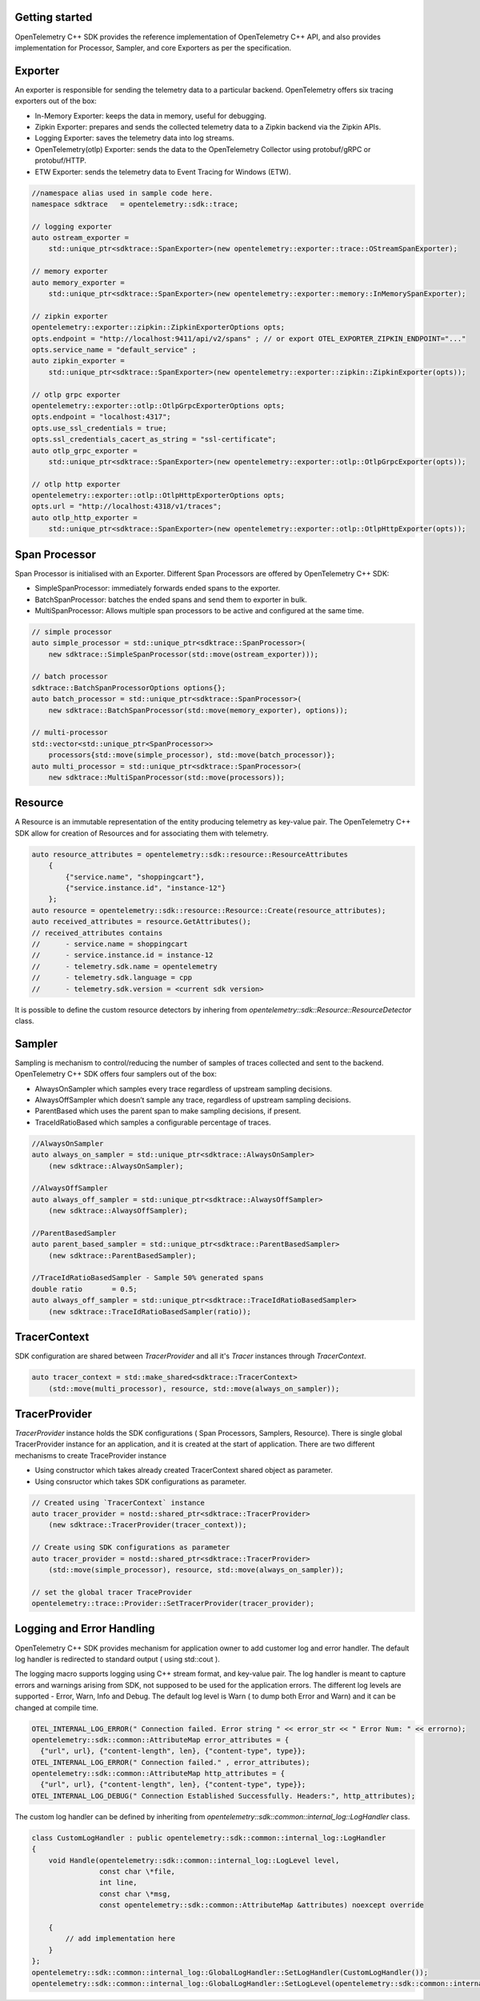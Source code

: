 Getting started
^^^^^^^^^^^^^^^

OpenTelemetry C++ SDK provides the reference implementation of OpenTelemetry C++ API,
and also provides implementation for Processor, Sampler, and core Exporters as per the
specification.


Exporter
^^^^^^^^

An exporter is responsible for sending the telemetry data to a particular backend.
OpenTelemetry offers six tracing exporters out of the box:

- In-Memory Exporter: keeps the data in memory, useful for debugging.
- Zipkin Exporter: prepares and sends the collected telemetry data to a Zipkin backend via the Zipkin APIs.
- Logging Exporter: saves the telemetry data into log streams.
- OpenTelemetry(otlp) Exporter: sends the data to the OpenTelemetry Collector using protobuf/gRPC or protobuf/HTTP.
- ETW Exporter: sends the telemetry data to Event Tracing for Windows (ETW).

.. code:: cpp

    //namespace alias used in sample code here.
    namespace sdktrace   = opentelemetry::sdk::trace;

    // logging exporter
    auto ostream_exporter =
        std::unique_ptr<sdktrace::SpanExporter>(new opentelemetry::exporter::trace::OStreamSpanExporter);

    // memory exporter
    auto memory_exporter =
        std::unique_ptr<sdktrace::SpanExporter>(new opentelemetry::exporter::memory::InMemorySpanExporter);

    // zipkin exporter
    opentelemetry::exporter::zipkin::ZipkinExporterOptions opts;
    opts.endpoint = "http://localhost:9411/api/v2/spans" ; // or export OTEL_EXPORTER_ZIPKIN_ENDPOINT="..."
    opts.service_name = "default_service" ;
    auto zipkin_exporter =
        std::unique_ptr<sdktrace::SpanExporter>(new opentelemetry::exporter::zipkin::ZipkinExporter(opts));

    // otlp grpc exporter
    opentelemetry::exporter::otlp::OtlpGrpcExporterOptions opts;
    opts.endpoint = "localhost:4317";
    opts.use_ssl_credentials = true;
    opts.ssl_credentials_cacert_as_string = "ssl-certificate";
    auto otlp_grpc_exporter =
        std::unique_ptr<sdktrace::SpanExporter>(new opentelemetry::exporter::otlp::OtlpGrpcExporter(opts));

    // otlp http exporter
    opentelemetry::exporter::otlp::OtlpHttpExporterOptions opts;
    opts.url = "http://localhost:4318/v1/traces";
    auto otlp_http_exporter =
        std::unique_ptr<sdktrace::SpanExporter>(new opentelemetry::exporter::otlp::OtlpHttpExporter(opts));


Span Processor
^^^^^^^^^^^^^^

Span Processor is initialised with an Exporter. Different Span Processors are offered by OpenTelemetry C++ SDK:

- SimpleSpanProcessor: immediately forwards ended spans to the exporter.
- BatchSpanProcessor: batches the ended spans and send them to exporter in bulk.
- MultiSpanProcessor: Allows multiple span processors to be active and configured at the same time.

.. code:: cpp

    // simple processor
    auto simple_processor = std::unique_ptr<sdktrace::SpanProcessor>(
        new sdktrace::SimpleSpanProcessor(std::move(ostream_exporter)));

    // batch processor
    sdktrace::BatchSpanProcessorOptions options{};
    auto batch_processor = std::unique_ptr<sdktrace::SpanProcessor>(
        new sdktrace::BatchSpanProcessor(std::move(memory_exporter), options));

    // multi-processor
    std::vector<std::unique_ptr<SpanProcessor>>
        processors{std::move(simple_processor), std::move(batch_processor)};
    auto multi_processor = std::unique_ptr<sdktrace::SpanProcessor>(
        new sdktrace::MultiSpanProcessor(std::move(processors));

Resource
^^^^^^^^

A Resource is an immutable representation of the entity producing telemetry as key-value pair.
The OpenTelemetry C++ SDK allow for creation of Resources and for associating them with telemetry.

.. code:: cpp

    auto resource_attributes = opentelemetry::sdk::resource::ResourceAttributes
        {
            {"service.name", "shoppingcart"},
            {"service.instance.id", "instance-12"}
        };
    auto resource = opentelemetry::sdk::resource::Resource::Create(resource_attributes);
    auto received_attributes = resource.GetAttributes();
    // received_attributes contains
    //      - service.name = shoppingcart
    //      - service.instance.id = instance-12
    //      - telemetry.sdk.name = opentelemetry
    //      - telemetry.sdk.language = cpp
    //      - telemetry.sdk.version = <current sdk version>

It is possible to define the custom resource detectors by inhering from
`opentelemetry::sdk::Resource::ResourceDetector` class.

Sampler
^^^^^^^

Sampling is mechanism to control/reducing the number of samples of traces collected and sent to the backend.
OpenTelemetry C++ SDK  offers four samplers out of the box:

- AlwaysOnSampler which samples every trace regardless of upstream sampling decisions.
- AlwaysOffSampler which doesn’t sample any trace, regardless of upstream sampling decisions.
- ParentBased which uses the parent span to make sampling decisions, if present.
- TraceIdRatioBased which samples a configurable percentage of traces.

.. code:: cpp

    //AlwaysOnSampler
    auto always_on_sampler = std::unique_ptr<sdktrace::AlwaysOnSampler>
        (new sdktrace::AlwaysOnSampler);

    //AlwaysOffSampler
    auto always_off_sampler = std::unique_ptr<sdktrace::AlwaysOffSampler>
        (new sdktrace::AlwaysOffSampler);

    //ParentBasedSampler
    auto parent_based_sampler = std::unique_ptr<sdktrace::ParentBasedSampler>
        (new sdktrace::ParentBasedSampler);

    //TraceIdRatioBasedSampler - Sample 50% generated spans
    double ratio       = 0.5;
    auto always_off_sampler = std::unique_ptr<sdktrace::TraceIdRatioBasedSampler>
        (new sdktrace::TraceIdRatioBasedSampler(ratio));

TracerContext
^^^^^^^^^^^^^

SDK configuration are shared between `TracerProvider` and all it's `Tracer` instances through `TracerContext`.

.. code:: cpp

    auto tracer_context = std::make_shared<sdktrace::TracerContext>
        (std::move(multi_processor), resource, std::move(always_on_sampler));

TracerProvider
^^^^^^^^^^^^^^

`TracerProvider` instance holds the SDK configurations ( Span Processors, Samplers, Resource). There is single
global TracerProvider instance for an application, and it is created at the start of application.
There are two different mechanisms to create TraceProvider instance

- Using constructor which takes already created TracerContext shared object as parameter.
- Using consructor which takes SDK configurations as parameter.

.. code:: cpp

    // Created using `TracerContext` instance
    auto tracer_provider = nostd::shared_ptr<sdktrace::TracerProvider>
        (new sdktrace::TracerProvider(tracer_context));

    // Create using SDK configurations as parameter
    auto tracer_provider = nostd::shared_ptr<sdktrace::TracerProvider>
        (std::move(simple_processor), resource, std::move(always_on_sampler));

    // set the global tracer TraceProvider
    opentelemetry::trace::Provider::SetTracerProvider(tracer_provider);


Logging and Error Handling
^^^^^^^^^^^^^^^^^^^^^^^^^^

OpenTelemetry C++ SDK provides mechanism for application owner to add customer log and error handler.
The default log handler is redirected to standard output ( using std::cout ).

The logging macro supports logging using C++ stream format, and key-value pair.
The log handler is meant to capture errors and warnings arising from SDK, not supposed to be used for the application errors.
The different log levels are supported - Error, Warn, Info and Debug. The default log level is Warn ( to dump both Error and Warn)
and it can be changed at compile time.

.. code:: cpp

    OTEL_INTERNAL_LOG_ERROR(" Connection failed. Error string " << error_str << " Error Num: " << errorno);
    opentelemetry::sdk::common::AttributeMap error_attributes = {
      {"url", url}, {"content-length", len}, {"content-type", type}};
    OTEL_INTERNAL_LOG_ERROR(" Connection failed." , error_attributes);
    opentelemetry::sdk::common::AttributeMap http_attributes = {
      {"url", url}, {"content-length", len}, {"content-type", type}};
    OTEL_INTERNAL_LOG_DEBUG(" Connection Established Successfully. Headers:", http_attributes);

The custom log handler can be defined by inheriting from `opentelemetry::sdk::common::internal_log::LogHandler` class.

.. code:: cpp

    class CustomLogHandler : public opentelemetry::sdk::common::internal_log::LogHandler
    {
        void Handle(opentelemetry::sdk::common::internal_log::LogLevel level,
                    const char \*file,
                    int line,
                    const char \*msg,
                    const opentelemetry::sdk::common::AttributeMap &attributes) noexcept override

        {
            // add implementation here
        }
    };
    opentelemetry::sdk::common::internal_log::GlobalLogHandler::SetLogHandler(CustomLogHandler());
    opentelemetry::sdk::common::internal_log::GlobalLogHandler::SetLogLevel(opentelemetry::sdk::common::internal_log::LogLevel::Debug);
